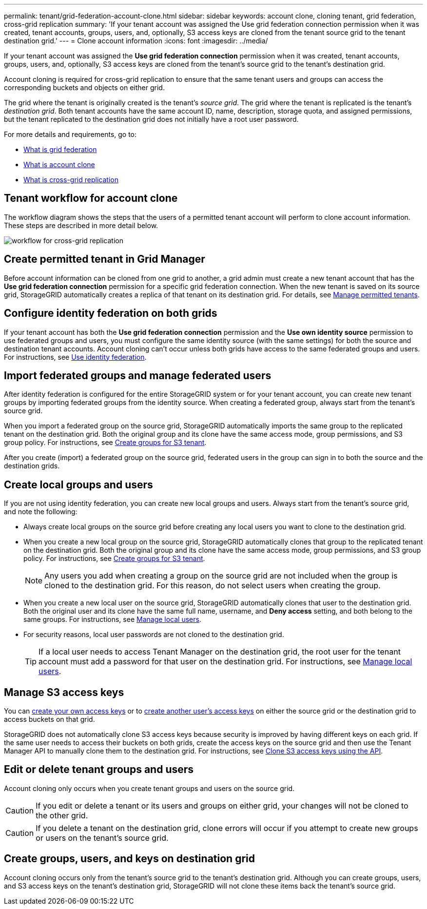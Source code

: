 ---
permalink: tenant/grid-federation-account-clone.html
sidebar: sidebar
keywords: account clone, cloning tenant, grid federation, cross-grid replication
summary: 'If your tenant account was assigned the Use grid federation connection permission when it was created, tenant accounts, groups, users, and, optionally, S3 access keys are cloned from the tenant source grid to the tenant destination grid.'
---
= Clone account information
:icons: font
:imagesdir: ../media/

[.lead]
If your tenant account was assigned the *Use grid federation connection* permission when it was created, tenant accounts, groups, users, and, optionally, S3 access keys are cloned from the tenant's source grid to the tenant's destination grid. 

Account cloning is required for cross-grid replication to ensure that the same tenant users and groups can access the corresponding buckets and objects on either grid.

The grid where the tenant is originally created is the tenant's _source grid_. The grid where the tenant is replicated is the tenant's _destination grid_. Both tenant accounts have the same account ID, name, description, storage quota, and assigned permissions, but the tenant replicated to the destination grid does not initially have a root user password.

For more details and requirements, go to:

* link:../admin/grid-federation-overview.html[What is grid federation]
* link:../admin/grid-federation-what-is-account-clone.html[What is account clone]
* link:../admin/grid-federation-what-is-cross-grid-replication.html[What is cross-grid replication]


== Tenant workflow for account clone

The workflow diagram shows the steps that the users of a permitted tenant account will perform to clone account information. These steps are described in more detail below.

image:../media/grid-federation-account-clone-workflow-tm.png[workflow for cross-grid replication]

== Create permitted tenant in Grid Manager

Before account information can be cloned from one grid to another, a grid admin must create a new tenant account that has the *Use grid federation connection* permission for a specific grid federation connection. When the new tenant is saved on its source grid, StorageGRID automatically creates a replica of that tenant on its destination grid. For details, see link:../admin/grid-federation-manage-tenants.html[Manage permitted tenants].  

== Configure identity federation on both grids

If your tenant account has both the *Use grid federation connection* permission and the *Use own identity source* permission to use federated groups and users, you  must configure the same identity source (with the same settings) for both the source and destination tenant accounts. Account cloning can't occur unless both grids have access to the same federated groups and users. For instructions, see link:using-identity-federation.html[Use identity federation]. 

== Import federated groups and manage federated users

After identity federation is configured for the entire StorageGRID system or for your tenant account, you can create new tenant groups by importing federated groups from the identity source. When creating a federated group, always start from the tenant's source grid.

When you import a federated group on the source grid, StorageGRID automatically imports the same group to the replicated tenant on the destination grid. Both the original group and its clone have the same access mode, group permissions, and S3 group policy. For instructions, see link:creating-groups-for-s3-tenant.html[Create groups for S3 tenant].

After you create (import) a federated group on the source grid, federated users in the group can sign in to both the source and the destination grids.

== Create local groups and users

If you are not using identity federation, you can create new local groups and users. Always start from the tenant's source grid, and note the following:

* Always create local groups on the source grid before creating any local users you want to clone to the destination grid. 

* When you create a new local group on the source grid, StorageGRID automatically clones that group to the replicated tenant on the destination grid. Both the original group and its clone have the same access mode, group permissions, and S3 group policy. For instructions, see link:creating-groups-for-s3-tenant.html[Create groups for S3 tenant].
+
NOTE: Any users you add when creating a group on the source grid are not included when the group is cloned to the destination grid. For this reason, do not select users when creating the group.

* When you create a new local user on the source grid, StorageGRID automatically clones that user to the destination grid. Both the original user and its clone have the same full name, username, and *Deny access* setting, and both belong to the same groups. For instructions, see link:managing-local-users.html[Manage local users].

* For security reasons, local user passwords are not cloned to the destination grid.
+
TIP: If a local user needs to access Tenant Manager on the destination grid, the root user for the tenant account must add a password for that user on the destination grid. For instructions, see link:managing-local-users.html[Manage local users].

== Manage S3 access keys

You can link:creating-your-own-s3-access-keys.html[create your own access keys] or to link:creating-another-users-s3-access-keys.html[create another user's access keys] on either the source grid or the destination grid to access buckets on that grid. 

StorageGRID does not automatically clone S3 access keys because security is improved by having different keys on each grid. If the same user needs to access their buckets on both grids, create the access keys on the source grid and then use the Tenant Manager API to manually clone them to the destination grid. For instructions, see link:../tenant/grid-federation-clone-keys-with-api.html[Clone S3 access keys using the API].

== Edit or delete tenant groups and users

Account cloning only occurs when you create tenant groups and users on the source grid. 

CAUTION: If you edit or delete a tenant or its users and groups on either grid, your changes will not be cloned to the other grid. 

CAUTION: If you delete a tenant on the destination grid, clone errors will occur if you attempt to create new groups or users on the tenant's source grid.

== Create groups, users, and keys on destination grid

Account cloning occurs only from the tenant's source grid to the tenant's destination grid. Although you can create groups, users, and S3 access keys on the tenant's destination grid, StorageGRID will not clone these items back the tenant's source grid. 

